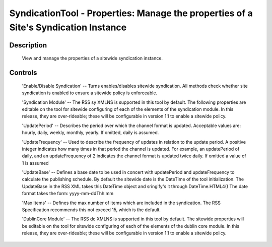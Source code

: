 SyndicationTool - Properties: Manage the properties of a Site's Syndication Instance
====================================================================================

Description
-----------

  View and manage the properties of a sitewide syndication instance.

Controls
--------

  'Enable/Disable Syndication' -- Turns enables/disables sitewide syndication.
  All methods check whether site syndication is enabled to ensure a sitewide policy
  is enforceable.

  'Syndication Module' -- The RSS sy XMLNS is supported in this tool by default.
  The following properties are editable on the tool for sitewide configuring of each
  of the elements of the syndication module.  In this release, they are over-rideable;
  these will be configurable in version 1.1 to enable a sitewide policy.

  'UpdatePeriod' -- Describes the period over which the channel format is updated.
  Acceptable values are: hourly, daily, weekly, monthly, yearly.
  If omitted, daily is assumed.

  'UpdateFrequency' -- Used to describe the frequency of updates in relation to the
  update period. A positive integer indicates how many times in that period the channel
  is updated. For example, an updatePeriod of daily, and an updateFrequency of 2
  indicates the channel format is updated twice daily.
  If omitted a value of 1 is assumed

  'UpdateBase' -- Defines a base date to be used in concert with updatePeriod and
  updateFrequency to calculate the publishing schedule. By default the sitewide
  date is the DateTime of the tool initialization.  The UpdateBase in the RSS XML
  takes this DateTime object and sringify's it through DateTime.HTML4()
  The date format takes the form: yyyy-mm-ddThh:mm

  'Max Items' -- Defines the max number of items which are included in the syndication.
  The RSS Specification recommends this not exceed 15, which is the default.

  'DublinCore Module' -- The RSS dc XMLNS is supported in this tool by default.
  The sitewide properties will be editable on the tool for sitewide configuring of each
  of the elements of the dublin core module.  In this release, they are over-rideable;
  these will be configurable in version 1.1 to enable a sitewide policy.
